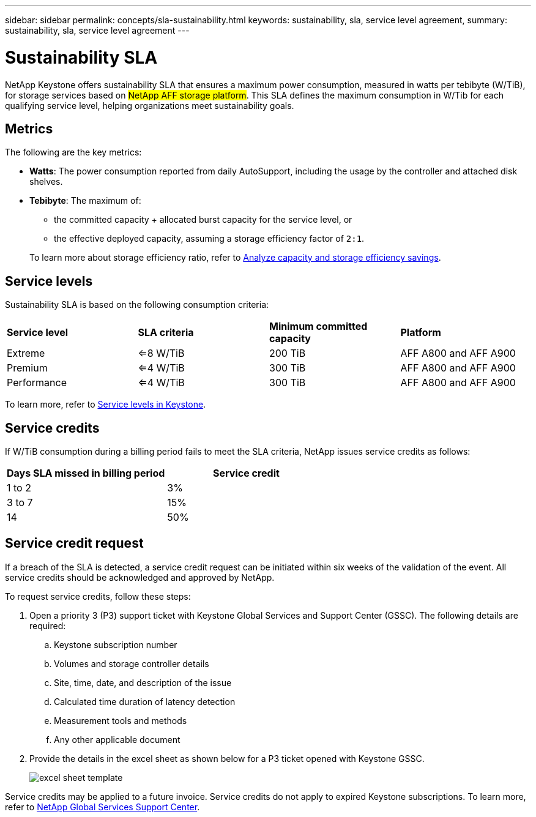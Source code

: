 ---
sidebar: sidebar
permalink: concepts/sla-sustainability.html
keywords: sustainability, sla, service level agreement, 
summary: sustainability, sla, service level agreement
---

= Sustainability SLA 
:hardbreaks:
:nofooter:
:icons: font
:linkattrs:
:imagesdir: ../media/

[.lead]
NetApp Keystone offers sustainability SLA that ensures a maximum power consumption, measured in watts per tebibyte (W/TiB), for storage services based on ##NetApp AFF storage platform##. This SLA defines the maximum consumption in W/Tib for each qualifying service level, helping organizations meet sustainability goals.


== Metrics
The following are the key metrics:

* *Watts*: The power consumption reported from daily AutoSupport, including the usage by the controller and attached disk shelves. 
* *Tebibyte*: The maximum of:
** the committed capacity + allocated burst capacity for the service level, or
** the effective deployed capacity, assuming a storage efficiency factor of `2:1`. 

+
To learn more about storage efficiency ratio, refer to https://docs.netapp.com/us-en/active-iq/task_analyze_storage_efficiency.html[Analyze capacity and storage efficiency savings^].

== Service levels
Sustainability SLA is based on the following consumption criteria: 

|===
|*Service level* | *SLA criteria* |*Minimum committed capacity* |*Platform*
a|
Extreme |<=8 W/TiB |200 TiB |AFF A800 and AFF A900
a|
Premium |<=4 W/TiB |300 TiB |AFF A800 and AFF A900 
a|
Performance |<=4 W/TiB |300 TiB |AFF A800 and AFF A900 
|===

To learn more, refer to link:https://docs.netapp.com/us-en/keystone-staas/concepts/service-levels.html#service-levels-for-file-and-block-storage[Service levels in Keystone].

== Service credits
If W/TiB consumption during a billing period fails to meet the SLA criteria, NetApp issues service credits as follows: 

|===
|Days SLA missed in billing period|Service credit

a|1 to 2
a|3%

a|3 to 7
a|15%

a|14
a|50%

|===

== Service credit request
If a breach of the SLA is detected, a service credit request can be initiated within six weeks of the validation of the event. All service credits should be acknowledged and approved by NetApp. 

To request service credits, follow these steps:

. Open a priority 3 (P3) support ticket with Keystone Global Services and Support Center (GSSC). The following details are required:
.. Keystone subscription number
.. Volumes and storage controller details 
.. Site, time, date, and description of the issue 
.. Calculated time duration of latency detection
.. Measurement tools and methods
.. Any other applicable document
. Provide the details in the excel sheet as shown below for a P3 ticket opened with Keystone GSSC. 
+
image:sla-breach.png[excel sheet template]

Service credits may be applied to a future invoice. Service credits do not apply to expired Keystone subscriptions. To learn more, refer to link:../concepts/gssc.html[NetApp Global Services Support Center].